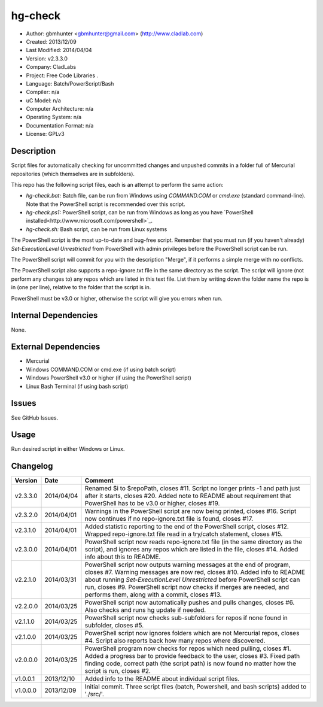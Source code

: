 ==============================================================
hg-check
==============================================================

- Author: gbmhunter <gbmhunter@gmail.com> (http://www.cladlab.com)
- Created: 2013/12/09
- Last Modified: 2014/04/04
- Version: v2.3.3.0
- Company: CladLabs
- Project: Free Code Libraries	.
- Language: Batch/PowerScript/Bash
- Compiler: n/a
- uC Model: n/a
- Computer Architecture: n/a
- Operating System: n/a
- Documentation Format: n/a
- License: GPLv3

Description
===========

Script files for automatically checking for uncommitted changes and unpushed commits in a folder full of Mercurial repositories (which themselves are in subfolders).

This repo has the following script files, each is an attempt to perform the same action:

- *hg-check.bat:* Batch file, can be run from Windows using *COMMAND.COM* or *cmd.exe* (standard command-line). Note that the PowerShell script is recommended over this script.
- *hg-check.ps1:* PowerShell script, can be run from Windows as long as you have `PowerShell installed<http://www.microsoft.com/powershell>`_. 
- *hg-check.sh:* Bash script, can be run from Linux systems

The PowerShell script is the most up-to-date and bug-free script. Remember that you must run (if you haven't already) `Set-ExecutionLevel Unrestricted` from PowerShell with admin privileges before the PowerShell script can be run.

The PowerShell script will commit for you with the description "Merge", if it performs a simple merge with no conflicts.

The PowerShell script also supports a repo-ignore.txt file in the same directory as the script. The script will ignore (not perform any changes to) any repos which are listed in this text file. List them by writing down the folder name the repo is in (one per line), relative to the folder that the script is in. 

PowerShell must be v3.0 or higher, otherwise the script will give you errors when run.

Internal Dependencies
=====================

None.

External Dependencies
=====================

- Mercurial
- Windows COMMAND.COM or cmd.exe (if using batch script)
- Windows PowerShell v3.0 or higher (if using the PowerShell script)
- Linux Bash Terminal (if using bash script)

Issues
======

See GitHub Issues.

Usage
=====

Run desired script in either Windows or Linux.
	
Changelog
=========

======== ========== ============================================================================================================
Version  Date       Comment
======== ========== ============================================================================================================
v2.3.3.0 2014/04/04 Renamed $i to $repoPath, closes #11. Script no longer prints -1 and path just after it starts, closes #20. Added note to README about requirement that PowerShell has to be v3.0 or higher, closes #19.
v2.3.2.0 2014/04/01 Warnings in the PowerShell script are now being printed, closes #16. Script now continues if no repo-ignore.txt file is found, closes #17.
v2.3.1.0 2014/04/01 Added statistic reporting to the end of the PowerShell script, closes #12. Wrapped repo-ignore.txt file read in a try/catch statement, closes #15.
v2.3.0.0 2014/04/01 PowerShell script now reads repo-ignore.txt file (in the same directory as the script), and ignores any repos which are listed in the file, closes #14. Added info about this to README.
v2.2.1.0 2014/03/31 PowerShell script now outputs warning messages at the end of program, closes #7. Warning messages are now red, closes #10. Added info to README about running `Set-ExecutionLevel Unrestricted` before PowerShell script can run, closes #9. PowerShell script now checks if merges are needed, and performs them, along with a commit, closes #13.
v2.2.0.0 2014/03/25 PowerShell script now automatically pushes and pulls changes, closes #6. Also checks and runs hg update if needed.
v2.1.1.0 2014/03/25 PowerShell script now checks sub-subfolders for repos if none found in subfolder, closes #5.
v2.1.0.0 2014/03/25 PowerShell script now ignores folders which are not Mercurial repos, closes #4. Script also reports back how many repos where discovered.
v2.0.0.0 2014/03/25 PowerShell program now checks for repos which need pulling, closes #1. Added a progress bar to provide feedback to the user, closes #3. Fixed path finding code, correct path (the script path) is now found no matter how the script is run, closes #2.
v1.0.0.1 2013/12/10 Added info to the README about individual script files.
v1.0.0.0 2013/12/09 Initial commit. Three script files (batch, Powershell, and bash scripts) added to './src/'.
======== ========== ============================================================================================================